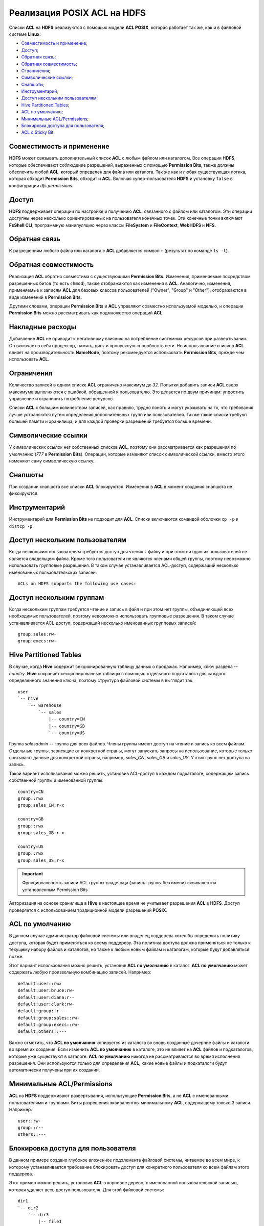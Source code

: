 Реализация POSIX ACL на HDFS
=============================

Списки **ACL** на **HDFS** реализуются с помощью модели **ACL POSIX**, которая работает так же, как и в файловой системе **Linux**:

+ `Совместимость и применение`_;
+ `Доступ`_;
+ `Обратная связь`_;
+ `Обратная совместимость`_;
+ `Ограничения`_;
+ `Символические ссылки`_;
+ `Снапшоты`_;
+ `Инструментарий`_;
+ `Доступ нескольким пользователям`_;
+ `Hive Partitioned Tables`_;
+ `ACL по умолчанию`_;
+ `Минимальные ACL/Permissions`_;
+ `Блокировка доступа для пользователя`_;
+ `ACL с Sticky Bit`_.


Совместимость и применение
^^^^^^^^^^^^^^^^^^^^^^^^^^^^^

**HDFS** может связывать дополнительный список **ACL** с любым файлом или каталогом. Все операции **HDFS**, которые обеспечивают соблюдение разрешений, выраженных с помощью **Permission Bits**, также должны обеспечить любой **ACL**, который определен для файла или каталога. Так же как и любая существующая логика, которая обходит **Permission Bits**, обходит и **ACL**. Включая супер-пользователя **HDFS** и установку ``false`` в конфигурации *dfs.permissions*.



Доступ 
^^^^^^^

**HDFS** поддерживает операции по настройке и получению **ACL**, связанного с файлом или каталогом. Эти операции доступны через несколько ориентированных на пользователя конечных точек. Эти конечные точки включают **FsShell CLI**, программную манипуляцию через классы **FileSystem** и **FileContext**, **WebHDFS** и **NFS**. 



Обратная связь 
^^^^^^^^^^^^^^^

К разрешениям любого файла или каталога с **ACL** добавляется символ ``+`` (результат по команде ``ls -l``).



Обратная совместимость
^^^^^^^^^^^^^^^^^^^^^^^^

Реализация **ACL** обратно совместима с существующими **Permission Bits**. Изменения, применяемые посредством разрешенных битов (то есть ``chmod``), также отображаются как изменения в **ACL**. Аналогично, изменения, применяемые к записям **ACL** для базовых классов пользователей ("Owner", "Group" и "Other"), отображаются в виде изменений в **Permission Bits**. 

Другими словами, операции **Permission Bits** и **ACL** управляют совместно используемой моделью, и операции **Permission Bits** можно рассматривать как подмножество операций **ACL**.



Накладные расходы
^^^^^^^^^^^^^^^^^^^

Добавление **ACL** не приводит к негативному влиянию на потребление системных ресурсов при развертывании. Он включает в себя процессор, память, диск и пропускную способность сети. Но использование списков **ACL** влияет на производительность **NameNode**, поэтому рекомендуется использовать **Permission Bits**, прежде чем использовать **ACL**.



Ограничения 
^^^^^^^^^^^^

Количество записей в одном списке **ACL** ограничено максимум до *32*. Попытки добавить записи **ACL** сверх максимума выполняются с ошибкой, обращенной к пользователю. Это делается по двум причинам: упростить управление и ограничить потребление ресурсов. 

Списки **ACL** с большим количеством записей, как правило, трудно понять и могут указывать на то, что требования лучше устраняются путем определения дополнительных групп или пользователей. Также такие списки требуют большей памяти и хранилища, и для каждой проверки разрешений требуется больше времени. 



Символические ссылки
^^^^^^^^^^^^^^^^^^^^^^

У символических ссылок нет собственных списков **ACL**, поэтому они рассматривается как разрешения по умолчанию (*777* в **Permission Bits**). Операции, которые изменяют список символической ссылки, вместо этого изменяют саму символическую ссылку.



Снапшоты
^^^^^^^^^^

При создании снапшота все списки **ACL** блокируются. Изменения в **ACL** в момент создания снапшота не фиксируются.



Инструментарий
^^^^^^^^^^^^^^^^^

Инструментарий для **Permission Bits** не подходит для **ACL**. Списки включаются командой оболочки ``cp -p`` и ``distcp -p``. 



Доступ нескольким пользователям
^^^^^^^^^^^^^^^^^^^^^^^^^^^^^^^^^^

Когда нескольким пользователям требуется доступ для чтения к файлу и при этом ни один из пользователей не является владельцем файла. Кроме того пользователи не являются членами общей группы, поэтому невозможно использовать групповые разрешения. В таком случае устанавливается ACL-доступ, содержащий несколько именованных пользовательских записей:

::

 ACLs on HDFS supports the following use cases:



Доступ нескольким группам
^^^^^^^^^^^^^^^^^^^^^^^^^^^

Когда нескольким группам требуется чтение и запись в файл и при этом нет группы, объединяющей всех необходимых пользователей, поэтому невозможно использовать групповые разрешения. В таком случае устанавливается ACL-доступ, содержащий несколько именованных групповых записей:

::

 group:sales:rw-
 group:execs:rw-



Hive Partitioned Tables 
^^^^^^^^^^^^^^^^^^^^^^^^^^

В случае, когда **Hive** содержит секционированную таблицу данных о продажах. Например, ключ раздела -- *country*. **Hive** сохраняет секционированные таблицы с помощью отдельного подкаталога для каждого определенного значения ключа, поэтому структура файловой системы в выглядит так:

::

 user
 `-- hive
     `-- warehouse 
         `-- sales 
             |-- country=CN 
             |-- country=GB
             `-- country=US

Группа *salesadmin* -- группа для всех файлов. Члены группы имеют доступ на чтение и запись ко всем файлам. Отдельные группы, зависящие от конкретной страны, могут запускать запросы на использование, которые только считывают данные для конкретной страны, например, *sales_CN*, *sales_GB* и *sales_US*. У этих групп нет доступа на запись.

Такой вариант использования можно решить, установив ACL-доступ в каждом подкаталоге, содержащем запись собственной группы и именованной группы:

::

 country=CN
 group::rwx
 group:sales_CN:r-x 

 country=GB
 group::rwx
 group:sales_GB:r-x

 country=US
 group::rwx 
 group:sales_US:r-x

.. important:: Функциональность записи ACL группы-владельца (запись группы без имени) эквивалентна установленным Permission Bits

Авторизация на основе хранилища в **Hive** в настоящее время не учитывает разрешения **ACL** в **HDFS**. Доступ проверяется с использованием традиционной модели разрешений **POSIX**.


ACL по умолчанию
^^^^^^^^^^^^^^^^^^^

В данном случае администратор файловой системы или владелец поддерева хотел бы определить политику доступа, которая будет применяться ко всему поддереву. Эта политика доступа должна применяться не только к текущему набору файлов и каталогов, но также к любым новым файлам и каталогам, которые будут добавляться позже.

Этот вариант использования можно решить, установив **ACL по умолчанию** в каталог. **ACL по умолчанию** может содержать любую произвольную комбинацию записей. Например:
::

 default:user::rwx
 default:user:bruce:rw- 
 default:user:diana:r-- 
 default:user:clark:rw-
 default:group::r--
 default:group:sales::rw-
 default:group:execs::rw-
 default:others::---

Важно отметить, что **ACL по умолчанию** копируется из каталога во вновь созданные дочерние файлы и каталоги во время их создания. Если изменить **ACL по умолчанию** в каталоге, это не влияет на **ACL** файлов и подкаталогов, которые уже существуют в каталоге. **ACL по умолчанию** никогда не рассматриваются во время исполнения разрешения. Они используются только для определения **ACL**, какие новые файлы и подкаталоги будут автоматически получены при их создании. 



Минимальные ACL/Permissions
^^^^^^^^^^^^^^^^^^^^^^^^^^^^^^

**ACL** на **HDFS** поддерживают развертывания, использующие **Permission Bits**, а не **ACL** с именованными пользователями и группами. Биты разрешения эквивалентны минимальному **ACL**, содержащему только 3 записи. Например:
::

 user::rw-
 group::r--
 others::---



Блокировка доступа для пользователя
^^^^^^^^^^^^^^^^^^^^^^^^^^^^^^^^^^^^^^^^^^^^^^^^^^^^^^^^^^^^^^^

В данном примере создано глубокое вложенное подэлемента файловой системы, читаемое во всем мире, к которому устанавливается требование блокировать доступ для конкретного пользователя ко всем файлам этого поддерева.

Этот пример можно решить, установив **ACL** в корневое дерево, с именованной пользовательской записью, которая удаляет весь доступ пользователя. Для этой файловой системы: 
::

 dir1
 `-- dir2
     `-- dir3
         |-- file1
         |-- file2
         `-- file3
 
 dir1`-- dir2`-- dir3|-- file1|-- file2`-- file3

Установка **ACL** на *dir2* блокирует доступ для Bruce к *dir3*, *file1*, *file2* и *file3*:

  :command:`user:bruce:---`

Удаление разрешений на выполнение на *dir2* означает, что Брюс не может получить доступ к *dir2* и, следовательно, не может видеть ни один из его дочерних элементов. Это также означает, что доступ блокируется автоматически для любых вновь добавленных файлов под *dir2*. То есть если *file4* создается под *dir3*, Брюс не сможет получить к нему доступ. 



ACL с Sticky Bit
^^^^^^^^^^^^^^^^^^

В данном случае нескольким именованным пользователям или группам требуется полный доступ к каталогу общего назначения, например, */ tmp*. Однако разрешения "Write" и "Execute" в каталоге также дают пользователям возможность удалять или переименовывать любые файлы в каталоге, даже файлы, созданные другими пользователями. Разрешения пользователей необходимо ограничить, чтобы у них был допуск на удаление или переименование созданных только ими файлов.

Этот случай можно решить, объединив **ACL** с **Sticky bit**. **Sticky bit** – это функциональность, которая в настоящее время работает с **Permission Bits**. И она работает в сочетании с **ACL**. 



